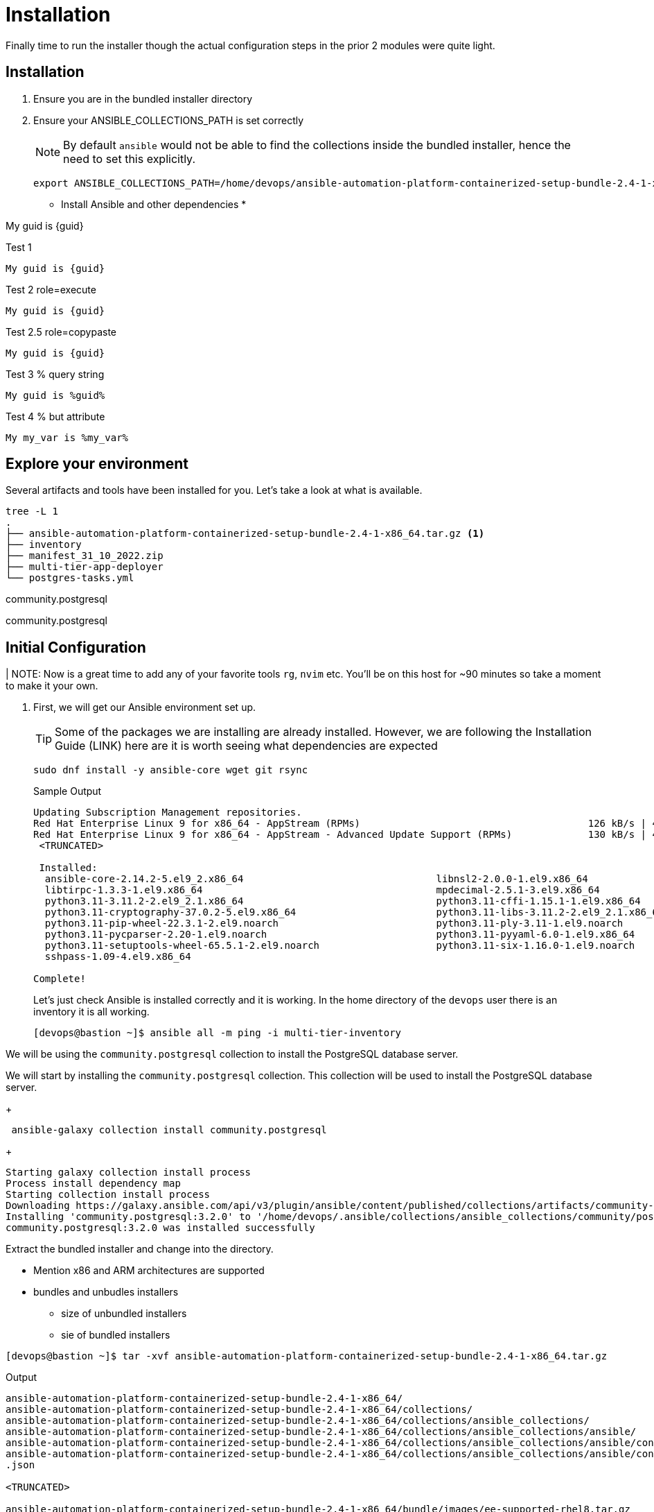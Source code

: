 = Installation

Finally time to run the installer though the actual configuration steps in the prior 2 modules were quite light.


[Installation]
== Installation

. Ensure you are in the bundled installer directory

. Ensure your ANSIBLE_COLLECTIONS_PATH is set correctly
+
[NOTE]
====
By default `ansible` would not be able to find the collections inside the bundled installer, hence the need to set this explicitly.
====

+

[source,sh,role=execute,subs=attributes+]
----
export ANSIBLE_COLLECTIONS_PATH=/home/devops/ansible-automation-platform-containerized-setup-bundle-2.4-1-x86_64/collections
----

* Install Ansible and other dependencies
*

My guid is {guid}

.Test 1
[source,sh]
----
My guid is {guid}
----

.Test 2 role=execute
// [source,sh,role=execute]
[source,sh,role=execute,subs=attributes+]
----
My guid is {guid}
----

.Test 2.5 role=copypaste
[source,sh,role="copypaste",subs=attributes+]
----
My guid is {guid}
----

.Test 3 % query string
[source,sh,role=execute]
----
My guid is %guid%
----

.Test 4 % but attribute
[source,sh,role=execute]
----
My my_var is %my_var%
----
== Explore your environment

Several artifacts and tools have been installed for you. Let's take a look at what is available.

[source,sh]
----
tree -L 1
.
├── ansible-automation-platform-containerized-setup-bundle-2.4-1-x86_64.tar.gz <1>
├── inventory 
├── manifest_31_10_2022.zip
├── multi-tier-app-deployer
└── postgres-tasks.yml
----



community.postgresql


community.postgresql

== Initial Configuration

| NOTE: Now is a great time to add any of your favorite tools `rg`, `nvim` etc. You'll be on this host for ~90 minutes so take a moment to make it your own. 

. First, we will get our Ansible environment set up. 
+
TIP: Some of the packages we are installing are already installed. However, we are following the Installation Guide (LINK) here are it is worth seeing what dependencies are expected
+

[source,sh]
----
sudo dnf install -y ansible-core wget git rsync
----
+

.Sample Output
[source,texinfo]
----
Updating Subscription Management repositories.
Red Hat Enterprise Linux 9 for x86_64 - AppStream (RPMs)                                       126 kB/s | 4.5 kB     00:00
Red Hat Enterprise Linux 9 for x86_64 - AppStream - Advanced Update Support (RPMs)             130 kB/s | 4.5 kB     00:00
 <TRUNCATED>

 Installed:
  ansible-core-2.14.2-5.el9_2.x86_64                                 libnsl2-2.0.0-1.el9.x86_64
  libtirpc-1.3.3-1.el9.x86_64                                        mpdecimal-2.5.1-3.el9.x86_64
  python3.11-3.11.2-2.el9_2.1.x86_64                                 python3.11-cffi-1.15.1-1.el9.x86_64
  python3.11-cryptography-37.0.2-5.el9.x86_64                        python3.11-libs-3.11.2-2.el9_2.1.x86_64
  python3.11-pip-wheel-22.3.1-2.el9.noarch                           python3.11-ply-3.11-1.el9.noarch
  python3.11-pycparser-2.20-1.el9.noarch                             python3.11-pyyaml-6.0-1.el9.x86_64
  python3.11-setuptools-wheel-65.5.1-2.el9.noarch                    python3.11-six-1.16.0-1.el9.noarch
  sshpass-1.09-4.el9.x86_64

Complete!

----
+

Let's just check Ansible is installed correctly and it is working. In the home directory of the `devops` user there is an inventory it is all working.
+

[source,sh,role=execute]
----
[devops@bastion ~]$ ansible all -m ping -i multi-tier-inventory
----
+




We will be using the `community.postgresql` collection to install the PostgreSQL database server.


We will start by installing the `community.postgresql` collection. This collection will be used to install the PostgreSQL database server.

+
[source,sh,role=execute]
----
 ansible-galaxy collection install community.postgresql
----
+
[source,sh,role=execute]
----
Starting galaxy collection install process
Process install dependency map
Starting collection install process
Downloading https://galaxy.ansible.com/api/v3/plugin/ansible/content/published/collections/artifacts/community-postgresql-3.2.0.tar.gz to /home/devops/.ansible/tmp/ansible-local-31757gswwmzua/tmpgw8_marq/community-postgresql-3.2.0-7mkv5me6
Installing 'community.postgresql:3.2.0' to '/home/devops/.ansible/collections/ansible_collections/community/postgresql'
community.postgresql:3.2.0 was installed successfully
----



Extract the bundled installer and change into the directory.

* Mention x86 and ARM architectures are supported
* bundles and unbudles installers
** size of unbundled installers
** sie of bundled installers



[source,sh,role=execute]
----
[devops@bastion ~]$ tar -xvf ansible-automation-platform-containerized-setup-bundle-2.4-1-x86_64.tar.gz
----
.Output
[source,sh,role=execute]
----
ansible-automation-platform-containerized-setup-bundle-2.4-1-x86_64/
ansible-automation-platform-containerized-setup-bundle-2.4-1-x86_64/collections/
ansible-automation-platform-containerized-setup-bundle-2.4-1-x86_64/collections/ansible_collections/
ansible-automation-platform-containerized-setup-bundle-2.4-1-x86_64/collections/ansible_collections/ansible/
ansible-automation-platform-containerized-setup-bundle-2.4-1-x86_64/collections/ansible_collections/ansible/controller/
ansible-automation-platform-containerized-setup-bundle-2.4-1-x86_64/collections/ansible_collections/ansible/controller/MANIFEST
.json

<TRUNCATED>

ansible-automation-platform-containerized-setup-bundle-2.4-1-x86_64/bundle/images/ee-supported-rhel8.tar.gz
ansible-automation-platform-containerized-setup-bundle-2.4-1-x86_64/bundle/images/hub-rhel8.tar.gz
ansible-automation-platform-containerized-setup-bundle-2.4-1-x86_64/bundle/images/hub-web-rhel8.tar.gz
ansible-automation-platform-containerized-setup-bundle-2.4-1-x86_64/bundle/images/ee-29-rhel8.tar.gz
ansible-automation-platform-containerized-setup-bundle-2.4-1-x86_64/bundle/images/postgresql-13.tar.gz
ansible-automation-platform-containerized-setup-bundle-2.4-1-x86_64/bundle/images/redis-6.tar.gz
----


 as you watch the airport, you might notice that really what we're doing is where unpackaging I'm at sport collection that contains the controller installer and other collections. Then near the end, you may notice that the bundle extracts a number of compressed container images and this is primarily because the controller installer will use these images to deploy the controller and the hub.



. Change into the directory

. Examine the basic structure of the installer
+

[source,sh]
----
tree -L 2
----
+

.Sample Output
[source,texinfo]
----
.
├── bundle
│   └── images
├── collections
│   └── ansible_collections
├── inventory
└── README.md
----


== Configuring the Inventory


TIP: It is very easy for a subtle typo to cause a lot of frustration. Take care and double check your work.

. Open the inventory file in your favorite editor (vim, nano, etc)




. Setup your 








== Downloading the UBI

In this lab, you will be installing software into the container 
image running as an interactive application. To do this you will
need `yum`, but do not need `systemd` for managing services within the
container environment.  For that reason, you will be using the *Standard*
UBI image (as opposed to the Minimal or Multi-service images).

Using the "buildah from" command will download and meld the container image. This particular image we are using is the Red Hat Universal Base Image or UBI. From the ourput of the command, you will notice that we are pulling down the latest one, which is for RHEL 9. 

. Execute the  download the Standard UBI
image from Red Hat's registry.

+
[source,sh,role=execute]
----
buildah from registry.access.redhat.com/ubi9/ubi
----

[#repositories]
== Installing Repositories
In this lab, you are going to containerize a software package that is already
packaged in RPM format and stored in the Extra Packages for Enterprise Linux
(EPEL) repository.

Software often has requirements for prerequisite software that must be installed
on the machine for it to work properly.  `yum` will resolve those
dependencies for you, as long as it can locate the required packages in
repositories defined on the machine.  The Red Hat Universal Base Image (UBI)
downloaded in the previous step has access to some Red Hat Enterprise Linux
repositories.  However, the target package for the lab is from EPEL.  

. In the command below, `buildah` is going to run a command on the
`ubi-working-container` image.  The `--` indicates that the command should be
executed from within the container, which means the results will be applied into
the container image.  Lastly, you are providing the `yum` command to install a
package that defines all of the repositories from EPEL, `epel-release-latest-9`.

+
[source,bash]
----
buildah run ubi-working-container -- yum -y install https://dl.fedoraproject.org/pub/epel/epel-release-latest-9.noarch.rpm
----


. You can verify that the above command did not install the RPM on the host system.

+
[source,bash]
----
rpm -q epel-release
----

NOTE: If your repository configurations are not distributed as an RPM, but instead as
individual `.repo` files, you could use the `buildah copy` command to copy
files from the host operating system into the container image.  You will see
an example of using `buildah copy` later in this lab.

[#software]
== Installing Software


. Now that the yum repositories are defined within the container, execute 
another `yum install`, within the container, to install the target
software: `moon-buggy`.

+
[source,bash]
----
buildah run ubi-working-container -- yum -y install moon-buggy
----


== Committing the Container Image

. At this point, the container is configured.  It is time to transition from a
working container into a committed image.  In the command below, you will use
the `buildah` command to commit the working container to an image called:
`moon-buggy`.

+
[source,bash]
----
buildah commit ubi-working-container moon-buggy
----

+
. The output of `podman image list` should confirm the image was created.

+
[source,bash]
----
podman image list
----


== Deploy the Container

Now the software has been installed and a new container image created.  It is
time to spawn a runtime of the container image and validate the software.  The
software we are using is a command line command.  

. When you `run` the container,
it will be in interactive (`-it`) mode, based on the `moon-buggy` container
image and the command run interactively will be `/usr/bin/moon-buggy`.

+
[source,bash]
----
podman run -it moon-buggy /usr/bin/moon-buggy
----

+
[source,textinfo]
----

<<< OUTPUT ABRIDGED >>>
               MM     MM   OOOOO    OOOOO   NN     N
               M M   M M  O     O  O     O  N N    N
               M  M M  M  O     O  O     O  N  N   N
               M   M   M  O     O  O     O  N   N  N
               M       M  O     O  O     O  N    N N
               M       M   OOOOO    OOOOO   N     NN

                     BBBBBB   U     U   GGGGG    GGGGG   Y     Y
                     B     B  U     U  G     G  G     G   Y   Y
                     BBBBBB   U     U  G        G          Y Y
                     B     B  U     U  G   GGG  G   GGG     Y
                     B     B  U     U  G     G  G     G    Y
                     BBBBBB    UUUUU    GGGGG    GGGGG   YY

<<< OUTPUT ABRIDGED >>>
----

. You can now play the Moon Buggy game, which is a text-based version of the
popular Moon Patrol.  When you are finished, use the `q` command to quit the
game, which will terminate the container.

+
Alternatively, you can use `podman` to kill the running container from
*Terminal 2*.

+
[source,bash]
----
podman kill $(podman ps | grep -v CONTAINER | cut -f1 -d" " )
----
